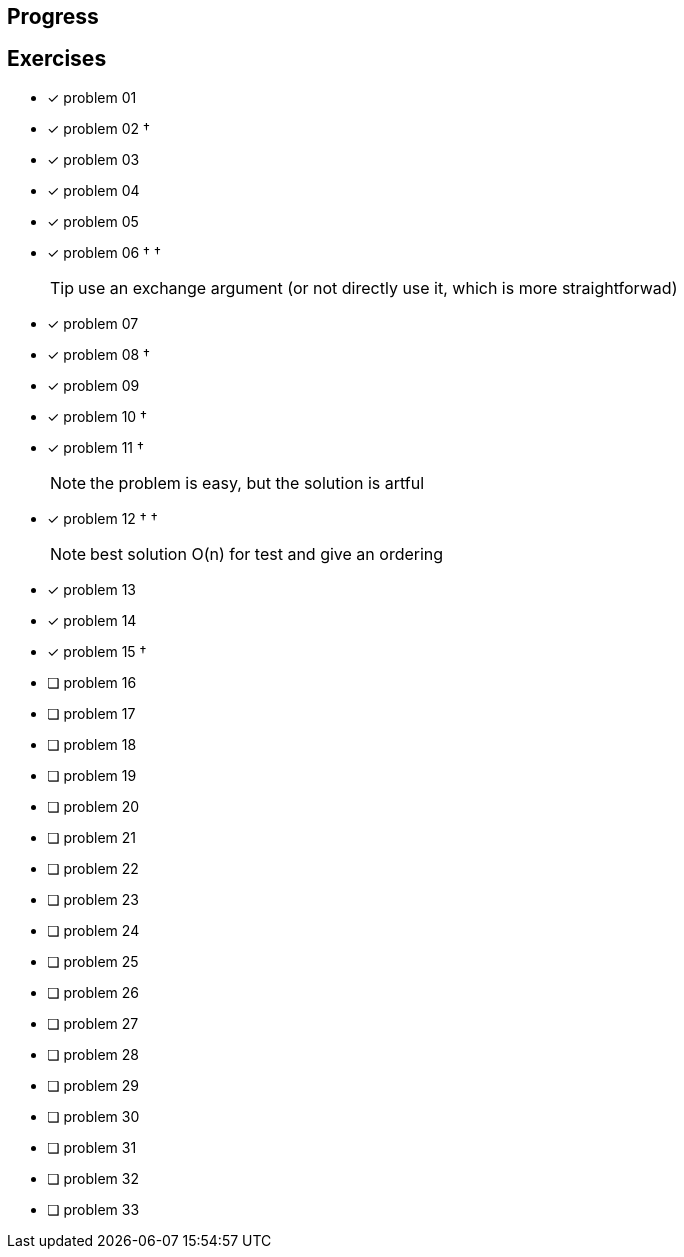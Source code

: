 :icons: font

== Progress

== Exercises

* [x] problem 01
* [x] problem 02 &dagger;
* [x] problem 03
* [x] problem 04
* [x] problem 05
* [x] problem 06 &dagger; &dagger;
+
TIP: use an exchange argument (or not directly use it, which is more straightforwad)
+
* [x] problem 07
* [x] problem 08 &dagger;
* [x] problem 09
* [x] problem 10 &dagger;
* [x] problem 11 &dagger;
+
NOTE: the problem is easy, but the solution is artful
+
* [x] problem 12 &dagger; &dagger;
+
NOTE: best solution O(n) for test and give an ordering
+
* [x] problem 13
* [x] problem 14
* [x] problem 15 &dagger;
* [ ] problem 16
* [ ] problem 17
* [ ] problem 18
* [ ] problem 19
* [ ] problem 20
* [ ] problem 21
* [ ] problem 22
* [ ] problem 23
* [ ] problem 24
* [ ] problem 25
* [ ] problem 26
* [ ] problem 27
* [ ] problem 28
* [ ] problem 29
* [ ] problem 30
* [ ] problem 31
* [ ] problem 32
* [ ] problem 33

